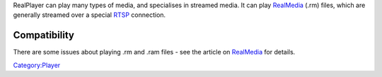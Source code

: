 .. raw:: mediawiki

   {{website|Real|http://www.real.com}}

.. raw:: mediawiki

   {{wikipedia|Real Player}}

RealPlayer can play many types of media, and specialises in streamed media. It can play `RealMedia <RealMedia>`__ (.rm) files, which are generally streamed over a special `RTSP <RTSP>`__ connection.

Compatibility
-------------

There are some issues about playing .rm and .ram files - see the article on `RealMedia <RealMedia>`__ for details.

`Category:Player <Category:Player>`__
